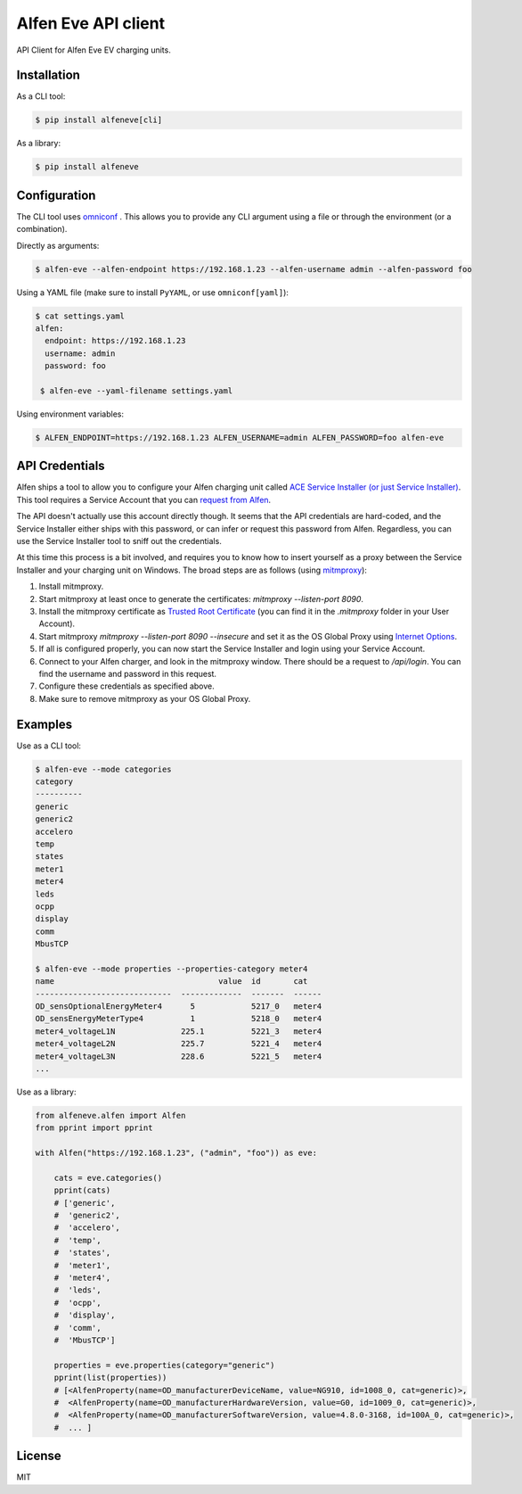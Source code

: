 Alfen Eve API client
====================

API Client for Alfen Eve EV charging units.

Installation
------------

As a CLI tool:

.. code-block:: shell

   $ pip install alfeneve[cli]


As a library:

.. code-block:: shell

   $ pip install alfeneve


Configuration
-------------

The CLI tool uses `omniconf <https://pypi.org/project/omniconf/>`_ . This allows you to provide any CLI
argument using a file or through the environment (or a combination).


Directly as arguments:

.. code-block:: shell

   $ alfen-eve --alfen-endpoint https://192.168.1.23 --alfen-username admin --alfen-password foo


Using a YAML file (make sure to install ``PyYAML``, or use ``omniconf[yaml]``):

.. code-block:: shell

   $ cat settings.yaml
   alfen:
     endpoint: https://192.168.1.23
     username: admin
     password: foo

    $ alfen-eve --yaml-filename settings.yaml

Using environment variables:

.. code-block:: shell

    $ ALFEN_ENDPOINT=https://192.168.1.23 ALFEN_USERNAME=admin ALFEN_PASSWORD=foo alfen-eve

API Credentials
---------------

Alfen ships a tool to allow you to configure your Alfen charging unit called `ACE Service Installer (or just Service Installer) <https://alfen.com/en/downloads>`_.
This tool requires a Service Account that you can `request from Alfen <https://aftersales.alfen.com/servicedesk/customer/user/login?destination=portals>`_.

The API doesn't actually use this account directly though. It seems that the API credentials are hard-coded, and the Service Installer either ships with this
password, or can infer or request this password from Alfen. Regardless, you can use the Service Installer tool to sniff out the credentials.

At this time this process is a bit involved, and requires you to know how to insert yourself as a proxy between the Service Installer and your charging unit
on Windows. The broad steps are as follows (using `mitmproxy <https://mitmproxy.org>`_):

1. Install mitmproxy.
2. Start mitmproxy at least once to generate the certificates: `mitmproxy --listen-port 8090`.
3. Install the mitmproxy certificate as `Trusted Root Certificate <https://docs.microsoft.com/en-us/windows-hardware/drivers/install/installing-test-certificates>`_ (you can find it in the `.mitmproxy` folder in your User Account).
4. Start mitmproxy `mitmproxy --listen-port 8090 --insecure` and set it as the OS Global Proxy using `Internet Options <https://docs.microsoft.com/en-us/troubleshoot/browsers/use-proxy-servers-with-ie#use-the-browser-settings>`_.
5. If all is configured properly, you can now start the Service Installer and login using your Service Account.
6. Connect to your Alfen charger, and look in the mitmproxy window. There should be a request to `/api/login`. You can find the username and password in this request.
7. Configure these credentials as specified above.
8. Make sure to remove mitmproxy as your OS Global Proxy.

Examples
--------

Use as a CLI tool:

.. code-block:: shell

   $ alfen-eve --mode categories
   category
   ----------
   generic
   generic2
   accelero
   temp
   states
   meter1
   meter4
   leds
   ocpp
   display
   comm
   MbusTCP

   $ alfen-eve --mode properties --properties-category meter4
   name                                   value  id       cat
   -----------------------------  -------------  -------  ------
   OD_sensOptionalEnergyMeter4      5            5217_0   meter4
   OD_sensEnergyMeterType4          1            5218_0   meter4
   meter4_voltageL1N              225.1          5221_3   meter4
   meter4_voltageL2N              225.7          5221_4   meter4
   meter4_voltageL3N              228.6          5221_5   meter4
   ...

Use as a library:

.. code-block:: python

   from alfeneve.alfen import Alfen
   from pprint import pprint

   with Alfen("https://192.168.1.23", ("admin", "foo")) as eve:

       cats = eve.categories()
       pprint(cats)
       # ['generic',
       #  'generic2',
       #  'accelero',
       #  'temp',
       #  'states',
       #  'meter1',
       #  'meter4',
       #  'leds',
       #  'ocpp',
       #  'display',
       #  'comm',
       #  'MbusTCP']

       properties = eve.properties(category="generic")
       pprint(list(properties))
       # [<AlfenProperty(name=OD_manufacturerDeviceName, value=NG910, id=1008_0, cat=generic)>,
       #  <AlfenProperty(name=OD_manufacturerHardwareVersion, value=G0, id=1009_0, cat=generic)>,
       #  <AlfenProperty(name=OD_manufacturerSoftwareVersion, value=4.8.0-3168, id=100A_0, cat=generic)>,
       #  ... ]


License
-------
MIT

